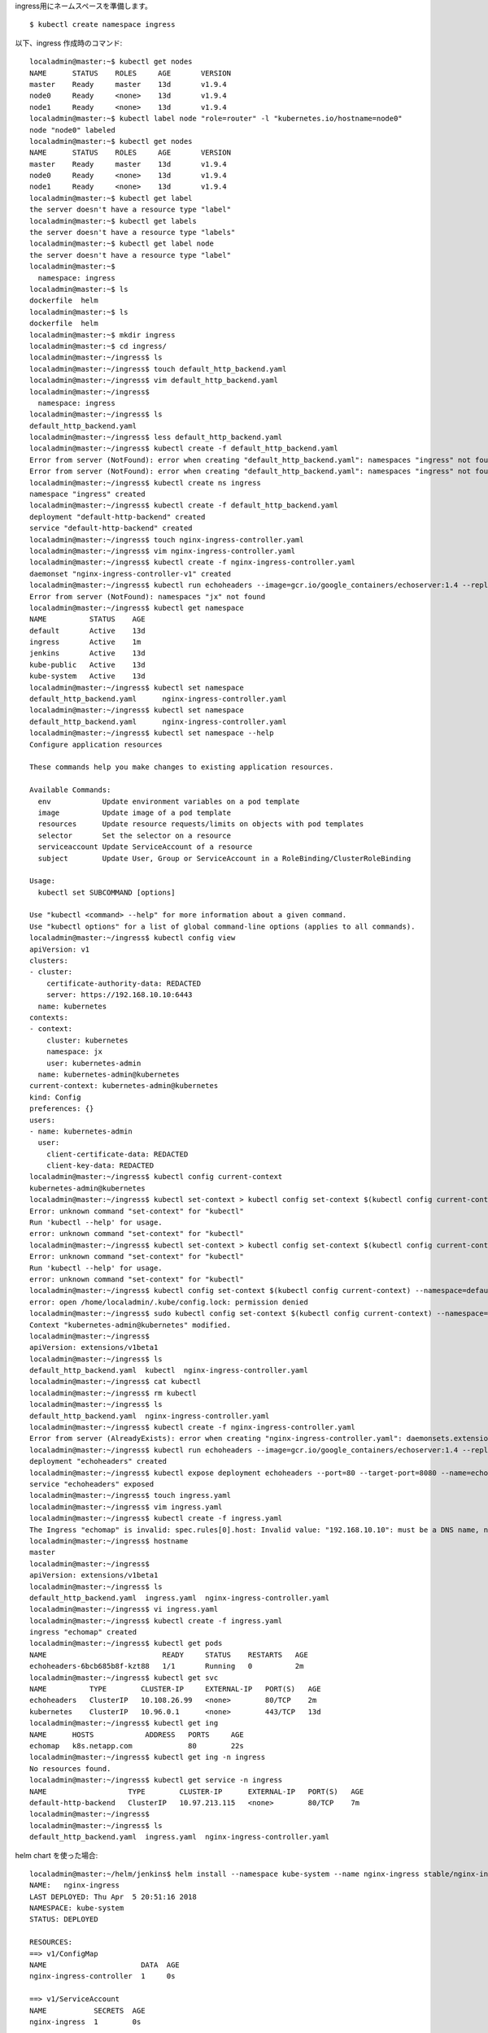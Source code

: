 
ingress用にネームスペースを準備します。 ::

  $ kubectl create namespace ingress



以下、ingress 作成時のコマンド::

    localadmin@master:~$ kubectl get nodes
    NAME      STATUS    ROLES     AGE       VERSION
    master    Ready     master    13d       v1.9.4
    node0     Ready     <none>    13d       v1.9.4
    node1     Ready     <none>    13d       v1.9.4
    localadmin@master:~$ kubectl label node "role=router" -l "kubernetes.io/hostname=node0"
    node "node0" labeled
    localadmin@master:~$ kubectl get nodes
    NAME      STATUS    ROLES     AGE       VERSION
    master    Ready     master    13d       v1.9.4
    node0     Ready     <none>    13d       v1.9.4
    node1     Ready     <none>    13d       v1.9.4
    localadmin@master:~$ kubectl get label
    the server doesn't have a resource type "label"
    localadmin@master:~$ kubectl get labels
    the server doesn't have a resource type "labels"
    localadmin@master:~$ kubectl get label node
    the server doesn't have a resource type "label"
    localadmin@master:~$
      namespace: ingress
    localadmin@master:~$ ls
    dockerfile  helm
    localadmin@master:~$ ls
    dockerfile  helm
    localadmin@master:~$ mkdir ingress
    localadmin@master:~$ cd ingress/
    localadmin@master:~/ingress$ ls
    localadmin@master:~/ingress$ touch default_http_backend.yaml
    localadmin@master:~/ingress$ vim default_http_backend.yaml
    localadmin@master:~/ingress$
      namespace: ingress
    localadmin@master:~/ingress$ ls
    default_http_backend.yaml
    localadmin@master:~/ingress$ less default_http_backend.yaml
    localadmin@master:~/ingress$ kubectl create -f default_http_backend.yaml
    Error from server (NotFound): error when creating "default_http_backend.yaml": namespaces "ingress" not found
    Error from server (NotFound): error when creating "default_http_backend.yaml": namespaces "ingress" not found
    localadmin@master:~/ingress$ kubectl create ns ingress
    namespace "ingress" created
    localadmin@master:~/ingress$ kubectl create -f default_http_backend.yaml
    deployment "default-http-backend" created
    service "default-http-backend" created
    localadmin@master:~/ingress$ touch nginx-ingress-controller.yaml
    localadmin@master:~/ingress$ vim nginx-ingress-controller.yaml
    localadmin@master:~/ingress$ kubectl create -f nginx-ingress-controller.yaml
    daemonset "nginx-ingress-controller-v1" created
    localadmin@master:~/ingress$ kubectl run echoheaders --image=gcr.io/google_containers/echoserver:1.4 --replicas=1 --port=8080
    Error from server (NotFound): namespaces "jx" not found
    localadmin@master:~/ingress$ kubectl get namespace
    NAME          STATUS    AGE
    default       Active    13d
    ingress       Active    1m
    jenkins       Active    13d
    kube-public   Active    13d
    kube-system   Active    13d
    localadmin@master:~/ingress$ kubectl set namespace
    default_http_backend.yaml      nginx-ingress-controller.yaml
    localadmin@master:~/ingress$ kubectl set namespace
    default_http_backend.yaml      nginx-ingress-controller.yaml
    localadmin@master:~/ingress$ kubectl set namespace --help
    Configure application resources

    These commands help you make changes to existing application resources.

    Available Commands:
      env            Update environment variables on a pod template
      image          Update image of a pod template
      resources      Update resource requests/limits on objects with pod templates
      selector       Set the selector on a resource
      serviceaccount Update ServiceAccount of a resource
      subject        Update User, Group or ServiceAccount in a RoleBinding/ClusterRoleBinding

    Usage:
      kubectl set SUBCOMMAND [options]

    Use "kubectl <command> --help" for more information about a given command.
    Use "kubectl options" for a list of global command-line options (applies to all commands).
    localadmin@master:~/ingress$ kubectl config view
    apiVersion: v1
    clusters:
    - cluster:
        certificate-authority-data: REDACTED
        server: https://192.168.10.10:6443
      name: kubernetes
    contexts:
    - context:
        cluster: kubernetes
        namespace: jx
        user: kubernetes-admin
      name: kubernetes-admin@kubernetes
    current-context: kubernetes-admin@kubernetes
    kind: Config
    preferences: {}
    users:
    - name: kubernetes-admin
      user:
        client-certificate-data: REDACTED
        client-key-data: REDACTED
    localadmin@master:~/ingress$ kubectl config current-context
    kubernetes-admin@kubernetes
    localadmin@master:~/ingress$ kubectl set-context > kubectl config set-context $(kubectl config current-context) --namespace=chiroito
    Error: unknown command "set-context" for "kubectl"
    Run 'kubectl --help' for usage.
    error: unknown command "set-context" for "kubectl"
    localadmin@master:~/ingress$ kubectl set-context > kubectl config set-context $(kubectl config current-context) --namespace=default
    Error: unknown command "set-context" for "kubectl"
    Run 'kubectl --help' for usage.
    error: unknown command "set-context" for "kubectl"
    localadmin@master:~/ingress$ kubectl config set-context $(kubectl config current-context) --namespace=default
    error: open /home/localadmin/.kube/config.lock: permission denied
    localadmin@master:~/ingress$ sudo kubectl config set-context $(kubectl config current-context) --namespace=default
    Context "kubernetes-admin@kubernetes" modified.
    localadmin@master:~/ingress$
    apiVersion: extensions/v1beta1
    localadmin@master:~/ingress$ ls
    default_http_backend.yaml  kubectl  nginx-ingress-controller.yaml
    localadmin@master:~/ingress$ cat kubectl
    localadmin@master:~/ingress$ rm kubectl
    localadmin@master:~/ingress$ ls
    default_http_backend.yaml  nginx-ingress-controller.yaml
    localadmin@master:~/ingress$ kubectl create -f nginx-ingress-controller.yaml
    Error from server (AlreadyExists): error when creating "nginx-ingress-controller.yaml": daemonsets.extensions "nginx-ingress-controller-v1" already exists
    localadmin@master:~/ingress$ kubectl run echoheaders --image=gcr.io/google_containers/echoserver:1.4 --replicas=1 --port=8080
    deployment "echoheaders" created
    localadmin@master:~/ingress$ kubectl expose deployment echoheaders --port=80 --target-port=8080 --name=echoheaders
    service "echoheaders" exposed
    localadmin@master:~/ingress$ touch ingress.yaml
    localadmin@master:~/ingress$ vim ingress.yaml
    localadmin@master:~/ingress$ kubectl create -f ingress.yaml
    The Ingress "echomap" is invalid: spec.rules[0].host: Invalid value: "192.168.10.10": must be a DNS name, not an IP address
    localadmin@master:~/ingress$ hostname
    master
    localadmin@master:~/ingress$
    apiVersion: extensions/v1beta1
    localadmin@master:~/ingress$ ls
    default_http_backend.yaml  ingress.yaml  nginx-ingress-controller.yaml
    localadmin@master:~/ingress$ vi ingress.yaml
    localadmin@master:~/ingress$ kubectl create -f ingress.yaml
    ingress "echomap" created
    localadmin@master:~/ingress$ kubectl get pods
    NAME                           READY     STATUS    RESTARTS   AGE
    echoheaders-6bcb685b8f-kzt88   1/1       Running   0          2m
    localadmin@master:~/ingress$ kubectl get svc
    NAME          TYPE        CLUSTER-IP     EXTERNAL-IP   PORT(S)   AGE
    echoheaders   ClusterIP   10.108.26.99   <none>        80/TCP    2m
    kubernetes    ClusterIP   10.96.0.1      <none>        443/TCP   13d
    localadmin@master:~/ingress$ kubectl get ing
    NAME      HOSTS            ADDRESS   PORTS     AGE
    echomap   k8s.netapp.com             80        22s
    localadmin@master:~/ingress$ kubectl get ing -n ingress
    No resources found.
    localadmin@master:~/ingress$ kubectl get service -n ingress
    NAME                   TYPE        CLUSTER-IP      EXTERNAL-IP   PORT(S)   AGE
    default-http-backend   ClusterIP   10.97.213.115   <none>        80/TCP    7m
    localadmin@master:~/ingress$
    localadmin@master:~/ingress$ ls
    default_http_backend.yaml  ingress.yaml  nginx-ingress-controller.yaml



helm chart を使った場合::

    localadmin@master:~/helm/jenkins$ helm install --namespace kube-system --name nginx-ingress stable/nginx-ingress --set rbac.create=true
    NAME:   nginx-ingress
    LAST DEPLOYED: Thu Apr  5 20:51:16 2018
    NAMESPACE: kube-system
    STATUS: DEPLOYED

    RESOURCES:
    ==> v1/ConfigMap
    NAME                      DATA  AGE
    nginx-ingress-controller  1     0s

    ==> v1/ServiceAccount
    NAME           SECRETS  AGE
    nginx-ingress  1        0s

    ==> v1beta1/ClusterRoleBinding
    NAME           AGE
    nginx-ingress  0s

    ==> v1beta1/Role
    NAME           AGE
    nginx-ingress  0s

    ==> v1beta1/PodDisruptionBudget
    NAME                           MIN AVAILABLE  MAX UNAVAILABLE  ALLOWED DISRUPTIONS  AGE
    nginx-ingress-controller       1              N/A              0                    0s
    nginx-ingress-default-backend  1              N/A              0                    0s

    ==> v1/Pod(related)
    NAME                                            READY  STATUS             RESTARTS  AGE
    nginx-ingress-controller-76b594fc47-2hdrv       0/1    ContainerCreating  0         0s
    nginx-ingress-default-backend-6664bc64c9-qpz95  0/1    ContainerCreating  0         0s

    ==> v1beta1/ClusterRole
    NAME           AGE
    nginx-ingress  0s

    ==> v1beta1/RoleBinding
    NAME           AGE
    nginx-ingress  0s

    ==> v1/Service
    NAME                           TYPE          CLUSTER-IP      EXTERNAL-IP  PORT(S)                     AGE
    nginx-ingress-controller       LoadBalancer  10.103.250.231  <pending>    80:31464/TCP,443:30998/TCP  0s
    nginx-ingress-default-backend  ClusterIP     10.99.3.184     <none>       80/TCP                      0s

    ==> v1beta1/Deployment
    NAME                           DESIRED  CURRENT  UP-TO-DATE  AVAILABLE  AGE
    nginx-ingress-controller       1        1        1           0          0s
    nginx-ingress-default-backend  1        1        1           0          0s


    NOTES:
    The nginx-ingress controller has been installed.
    It may take a few minutes for the LoadBalancer IP to be available.
    You can watch the status by running 'kubectl --namespace kube-system get services -o wide -w nginx-ingress-controller'

    An example Ingress that makes use of the controller:

      apiVersion: extensions/v1beta1
      kind: Ingress
      metadata:
        annotations:
          kubernetes.io/ingress.class: nginx
        name: example
        namespace: foo
      spec:
        rules:
          - host: www.example.com
            http:
              paths:
                - backend:
                    serviceName: exampleService
                    servicePort: 80
                  path: /
        # This section is only required if TLS is to be enabled for the Ingress
        tls:
            - hosts:
                - www.example.com
              secretName: example-tls

    If TLS is enabled for the Ingress, a Secret containing the certificate and key must also be provided:

      apiVersion: v1
      kind: Secret
      metadata:
        name: example-tls
        namespace: foo
      data:
        tls.crt: <base64 encoded cert>
        tls.key: <base64 encoded key>
      type: kubernetes.io/tls